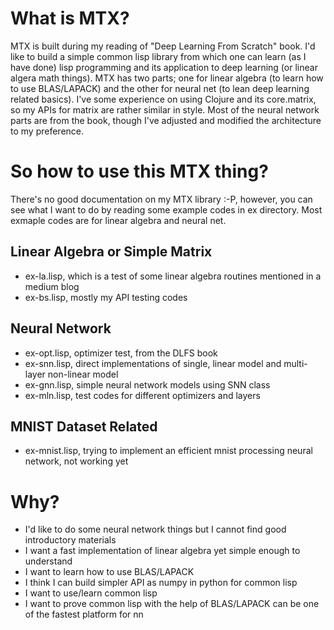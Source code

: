 * What is MTX?
MTX is built during my reading of "Deep Learning From Scratch" book. I'd like to build a simple common
lisp library from which one can learn (as I have done) lisp programming and its application to deep
learning (or linear algera math things).
MTX has two parts; one for linear algebra (to learn how to use BLAS/LAPACK) and the other for neural
net (to lean deep learning related basics). I've some experience on using Clojure and its core.matrix,
so my APIs for matrix are rather similar in style. Most of the neural network parts are from the book,
though I've adjusted and modified the architecture to my preference.

* So how to use this MTX thing?
There's no good documentation on my MTX library :-P, however, you can see what I want to do by
reading some example codes in ex directory. Most exmaple codes are for linear algebra and neural net.
** Linear Algebra or Simple Matrix
- ex-la.lisp, which is a test of some linear algebra routines mentioned in a medium blog
- ex-bs.lisp, mostly my API testing codes
** Neural Network
- ex-opt.lisp, optimizer test, from the DLFS book
- ex-snn.lisp, direct implementations of single, linear model and multi-layer non-linear model
- ex-gnn.lisp, simple neural network models using SNN class
- ex-mln.lisp, test codes for different optimizers and layers
** MNIST Dataset Related
- ex-mnist.lisp, trying to implement an efficient mnist processing neural network, not working yet

* Why?
- I'd like to do some neural network things but I cannot find good introductory materials
- I want a fast implementation of linear algebra yet simple enough to understand
- I want to learn how to use BLAS/LAPACK
- I think I can build simpler API as numpy in python for common lisp
- I want to use/learn common lisp
- I want to prove common lisp with the help of BLAS/LAPACK can be one of the fastest platform for nn
